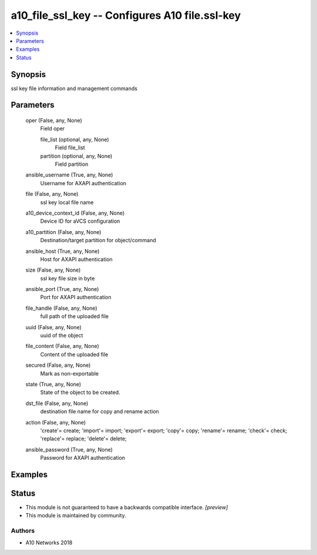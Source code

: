 .. _a10_file_ssl_key_module:


a10_file_ssl_key -- Configures A10 file.ssl-key
===============================================

.. contents::
   :local:
   :depth: 1


Synopsis
--------

ssl key file information and management commands






Parameters
----------

  oper (False, any, None)
    Field oper


    file_list (optional, any, None)
      Field file_list


    partition (optional, any, None)
      Field partition



  ansible_username (True, any, None)
    Username for AXAPI authentication


  file (False, any, None)
    ssl key local file name


  a10_device_context_id (False, any, None)
    Device ID for aVCS configuration


  a10_partition (False, any, None)
    Destination/target partition for object/command


  ansible_host (True, any, None)
    Host for AXAPI authentication


  size (False, any, None)
    ssl key file size in byte


  ansible_port (True, any, None)
    Port for AXAPI authentication


  file_handle (False, any, None)
    full path of the uploaded file


  uuid (False, any, None)
    uuid of the object


  file_content (False, any, None)
    Content of the uploaded file


  secured (False, any, None)
    Mark as non-exportable


  state (True, any, None)
    State of the object to be created.


  dst_file (False, any, None)
    destination file name for copy and rename action


  action (False, any, None)
    'create'= create; 'import'= import; 'export'= export; 'copy'= copy; 'rename'= rename; 'check'= check; 'replace'= replace; 'delete'= delete;


  ansible_password (True, any, None)
    Password for AXAPI authentication









Examples
--------

.. code-block:: yaml+jinja

    





Status
------




- This module is not guaranteed to have a backwards compatible interface. *[preview]*


- This module is maintained by community.



Authors
~~~~~~~

- A10 Networks 2018

